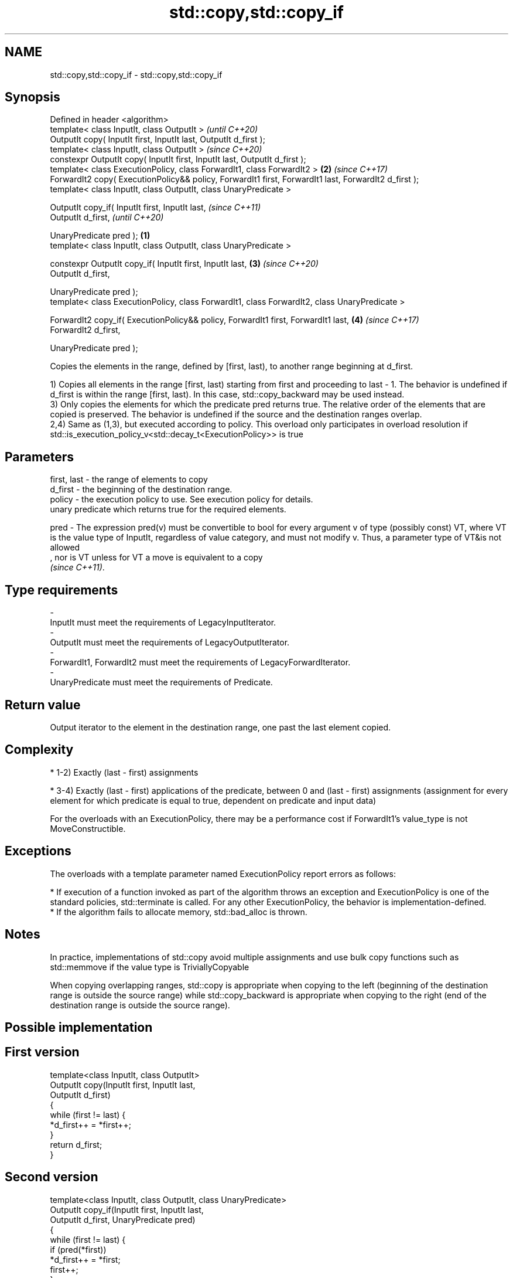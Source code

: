 .TH std::copy,std::copy_if 3 "2020.03.24" "http://cppreference.com" "C++ Standard Libary"
.SH NAME
std::copy,std::copy_if \- std::copy,std::copy_if

.SH Synopsis
   Defined in header <algorithm>
   template< class InputIt, class OutputIt >                                                                   \fI(until C++20)\fP
   OutputIt copy( InputIt first, InputIt last, OutputIt d_first );
   template< class InputIt, class OutputIt >                                                                   \fI(since C++20)\fP
   constexpr OutputIt copy( InputIt first, InputIt last, OutputIt d_first );
   template< class ExecutionPolicy, class ForwardIt1, class ForwardIt2 >                                   \fB(2)\fP \fI(since C++17)\fP
   ForwardIt2 copy( ExecutionPolicy&& policy, ForwardIt1 first, ForwardIt1 last, ForwardIt2 d_first );
   template< class InputIt, class OutputIt, class UnaryPredicate >

   OutputIt copy_if( InputIt first, InputIt last,                                                                            \fI(since C++11)\fP
   OutputIt d_first,                                                                                                         \fI(until C++20)\fP

   UnaryPredicate pred );                                                                              \fB(1)\fP
   template< class InputIt, class OutputIt, class UnaryPredicate >

   constexpr OutputIt copy_if( InputIt first, InputIt last,                                                \fB(3)\fP               \fI(since C++20)\fP
   OutputIt d_first,

   UnaryPredicate pred );
   template< class ExecutionPolicy, class ForwardIt1, class ForwardIt2, class UnaryPredicate >

   ForwardIt2 copy_if( ExecutionPolicy&& policy, ForwardIt1 first, ForwardIt1 last,                            \fB(4)\fP           \fI(since C++17)\fP
   ForwardIt2 d_first,

   UnaryPredicate pred );

   Copies the elements in the range, defined by [first, last), to another range beginning at d_first.

   1) Copies all elements in the range [first, last) starting from first and proceeding to last - 1. The behavior is undefined if d_first is within the range [first, last). In this case, std::copy_backward may be used instead.
   3) Only copies the elements for which the predicate pred returns true. The relative order of the elements that are copied is preserved. The behavior is undefined if the source and the destination ranges overlap.
   2,4) Same as (1,3), but executed according to policy. This overload only participates in overload resolution if std::is_execution_policy_v<std::decay_t<ExecutionPolicy>> is true

.SH Parameters

   first, last - the range of elements to copy
   d_first     - the beginning of the destination range.
   policy      - the execution policy to use. See execution policy for details.
                 unary predicate which returns true for the required elements.

   pred        - The expression pred(v) must be convertible to bool for every argument v of type (possibly const) VT, where VT is the value type of InputIt, regardless of value category, and must not modify v. Thus, a parameter type of VT&is not allowed
                 , nor is VT unless for VT a move is equivalent to a copy
                 \fI(since C++11)\fP. 
.SH Type requirements
   -
   InputIt must meet the requirements of LegacyInputIterator.
   -
   OutputIt must meet the requirements of LegacyOutputIterator.
   -
   ForwardIt1, ForwardIt2 must meet the requirements of LegacyForwardIterator.
   -
   UnaryPredicate must meet the requirements of Predicate.

.SH Return value

   Output iterator to the element in the destination range, one past the last element copied.

.SH Complexity

     * 1-2) Exactly (last - first) assignments

     * 3-4) Exactly (last - first) applications of the predicate, between 0 and (last - first) assignments (assignment for every element for which predicate is equal to true, dependent on predicate and input data)

   For the overloads with an ExecutionPolicy, there may be a performance cost if ForwardIt1's value_type is not MoveConstructible.

.SH Exceptions

   The overloads with a template parameter named ExecutionPolicy report errors as follows:

     * If execution of a function invoked as part of the algorithm throws an exception and ExecutionPolicy is one of the standard policies, std::terminate is called. For any other ExecutionPolicy, the behavior is implementation-defined.
     * If the algorithm fails to allocate memory, std::bad_alloc is thrown.

.SH Notes

   In practice, implementations of std::copy avoid multiple assignments and use bulk copy functions such as std::memmove if the value type is TriviallyCopyable

   When copying overlapping ranges, std::copy is appropriate when copying to the left (beginning of the destination range is outside the source range) while std::copy_backward is appropriate when copying to the right (end of the destination range is outside the source range).

.SH Possible implementation

.SH First version
   template<class InputIt, class OutputIt>
   OutputIt copy(InputIt first, InputIt last,
                 OutputIt d_first)
   {
       while (first != last) {
           *d_first++ = *first++;
       }
       return d_first;
   }
.SH Second version
   template<class InputIt, class OutputIt, class UnaryPredicate>
   OutputIt copy_if(InputIt first, InputIt last,
                    OutputIt d_first, UnaryPredicate pred)
   {
       while (first != last) {
           if (pred(*first))
               *d_first++ = *first;
           first++;
       }
       return d_first;
   }

.SH Example

   The following code uses copy to both copy the contents of one vector to another and to display the resulting vector:

   
// Run this code

 #include <algorithm>
 #include <iostream>
 #include <vector>
 #include <iterator>
 #include <numeric>

 int main()
 {
     std::vector<int> from_vector(10);
     std::iota(from_vector.begin(), from_vector.end(), 0);

     std::vector<int> to_vector;
     std::copy(from_vector.begin(), from_vector.end(),
               std::back_inserter(to_vector));
 // or, alternatively,
 //  std::vector<int> to_vector(from_vector.size());
 //  std::copy(from_vector.begin(), from_vector.end(), to_vector.begin());
 // either way is equivalent to
 //  std::vector<int> to_vector = from_vector;

     std::cout << "to_vector contains: ";

     std::copy(to_vector.begin(), to_vector.end(),
               std::ostream_iterator<int>(std::cout, " "));
     std::cout << '\\n';
 }

.SH Output:

 to_vector contains: 0 1 2 3 4 5 6 7 8 9

.SH See also

   copy_backward  copies a range of elements in backwards order
                  \fI(function template)\fP
   reverse_copy   creates a copy of a range that is reversed
                  \fI(function template)\fP
   copy_n         copies a number of elements to a new location
   \fI(C++11)\fP        \fI(function template)\fP
   fill           copy-assigns the given value to every element in a range
                  \fI(function template)\fP
   remove_copy    copies a range of elements omitting those that satisfy specific criteria
   remove_copy_if \fI(function template)\fP
